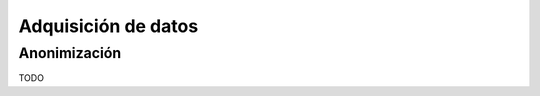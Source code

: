 .. _rst_data_adquisition:

====================
Adquisición de datos
==================== 

Anonimización
-------------
TODO